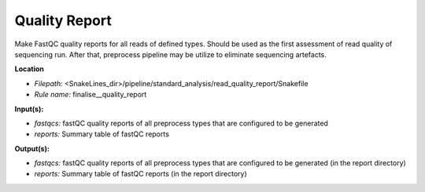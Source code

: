 Quality Report
-----------------------------

Make FastQC quality reports for all reads of defined types. Should be used as the first assessment of
read quality of sequencing run. After that, preprocess pipeline may be utilize to eliminate sequencing artefacts.

**Location**

- *Filepath:* <SnakeLines_dir>/pipeline/standard_analysis/read_quality_report/Snakefile
- *Rule name:* finalise__quality_report

**Input(s):**

- *fastqcs:* fastQC quality reports of all preprocess types that are configured to be generated
- *reports:* Summary table of fastQC reports

**Output(s):**

- *fastqcs:* fastQC quality reports of all preprocess types that are configured to be generated (in the report directory)
- *reports:* Summary table of fastQC reports (in the report directory)

